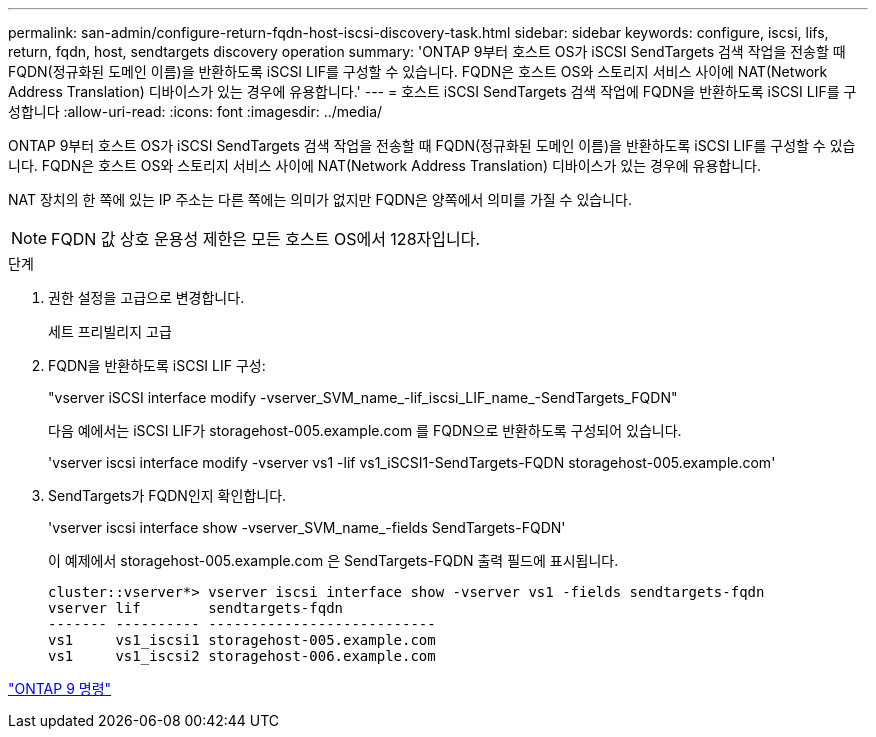 ---
permalink: san-admin/configure-return-fqdn-host-iscsi-discovery-task.html 
sidebar: sidebar 
keywords: configure, iscsi, lifs, return, fqdn, host, sendtargets discovery operation 
summary: 'ONTAP 9부터 호스트 OS가 iSCSI SendTargets 검색 작업을 전송할 때 FQDN(정규화된 도메인 이름)을 반환하도록 iSCSI LIF를 구성할 수 있습니다. FQDN은 호스트 OS와 스토리지 서비스 사이에 NAT(Network Address Translation) 디바이스가 있는 경우에 유용합니다.' 
---
= 호스트 iSCSI SendTargets 검색 작업에 FQDN을 반환하도록 iSCSI LIF를 구성합니다
:allow-uri-read: 
:icons: font
:imagesdir: ../media/


[role="lead"]
ONTAP 9부터 호스트 OS가 iSCSI SendTargets 검색 작업을 전송할 때 FQDN(정규화된 도메인 이름)을 반환하도록 iSCSI LIF를 구성할 수 있습니다. FQDN은 호스트 OS와 스토리지 서비스 사이에 NAT(Network Address Translation) 디바이스가 있는 경우에 유용합니다.

NAT 장치의 한 쪽에 있는 IP 주소는 다른 쪽에는 의미가 없지만 FQDN은 양쪽에서 의미를 가질 수 있습니다.

[NOTE]
====
FQDN 값 상호 운용성 제한은 모든 호스트 OS에서 128자입니다.

====
.단계
. 권한 설정을 고급으로 변경합니다.
+
세트 프리빌리지 고급

. FQDN을 반환하도록 iSCSI LIF 구성:
+
"vserver iSCSI interface modify -vserver_SVM_name_-lif_iscsi_LIF_name_-SendTargets_FQDN"

+
다음 예에서는 iSCSI LIF가 storagehost-005.example.com 를 FQDN으로 반환하도록 구성되어 있습니다.

+
'vserver iscsi interface modify -vserver vs1 -lif vs1_iSCSI1-SendTargets-FQDN storagehost-005.example.com'

. SendTargets가 FQDN인지 확인합니다.
+
'vserver iscsi interface show -vserver_SVM_name_-fields SendTargets-FQDN'

+
이 예제에서 storagehost-005.example.com 은 SendTargets-FQDN 출력 필드에 표시됩니다.

+
[listing]
----
cluster::vserver*> vserver iscsi interface show -vserver vs1 -fields sendtargets-fqdn
vserver lif        sendtargets-fqdn
------- ---------- ---------------------------
vs1     vs1_iscsi1 storagehost-005.example.com
vs1     vs1_iscsi2 storagehost-006.example.com
----


http://docs.netapp.com/ontap-9/topic/com.netapp.doc.dot-cm-cmpr/GUID-5CB10C70-AC11-41C0-8C16-B4D0DF916E9B.html["ONTAP 9 명령"^]
